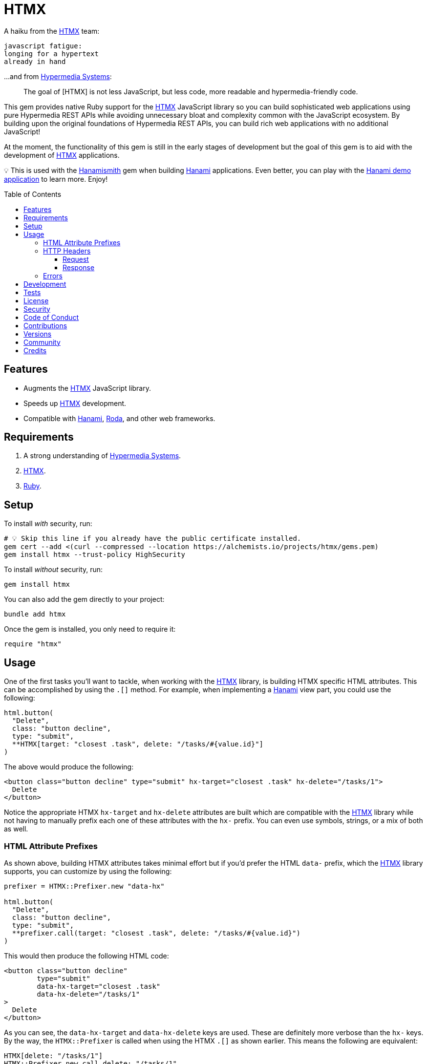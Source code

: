 :toc: macro
:toclevels: 5
:figure-caption!:

:htmx_link: link:https://htmx.org[HTMX]
:hypermedia_systems_link: link:https://hypermedia.systems[Hypermedia Systems]
:hanami_link: link:https://hanamirb.org[Hanami]
:roda_link: link:http://roda.jeremyevans.net[Roda]
:data_link: link:https://alchemists.io/articles/ruby_data[Data]
:hanamismith_link: link:https://alchemists.io/projects/hanamismith[Hanamismith]

= HTMX

A haiku from the {htmx_link} team:

....
javascript fatigue:
longing for a hypertext
already in hand
....

...and from {hypermedia_systems_link}:

____
The goal of [HTMX] is not less JavaScript, but less code, more readable and hypermedia-friendly code.
____


This gem provides native Ruby support for the {htmx_link} JavaScript library so you can build sophisticated web applications using pure Hypermedia REST APIs while avoiding unnecessary bloat and complexity common with the JavaScript ecosystem. By building upon the original foundations of Hypermedia REST APIs, you can build rich web applications with no additional JavaScript!

At the moment, the functionality of this gem is still in the early stages of development but the goal of this gem is to aid with the development of {htmx_link} applications.

💡 This is used with the {hanamismith_link} gem when building {hanami_link} applications. Even better, you can play with the link:https://github.com/bkuhlmann/hemo[Hanami demo application] to learn more. Enjoy!

toc::[]

== Features

- Augments the {htmx_link} JavaScript library.
- Speeds up {htmx_link} development.
- Compatible with {hanami_link}, {roda_link}, and other web frameworks.

== Requirements

. A strong understanding of {hypermedia_systems_link}.
. {htmx_link}.
. link:https://www.ruby-lang.org[Ruby].

== Setup

To install _with_ security, run:

[source,bash]
----
# 💡 Skip this line if you already have the public certificate installed.
gem cert --add <(curl --compressed --location https://alchemists.io/projects/htmx/gems.pem)
gem install htmx --trust-policy HighSecurity
----

To install _without_ security, run:

[source,bash]
----
gem install htmx
----

You can also add the gem directly to your project:

[source,bash]
----
bundle add htmx
----

Once the gem is installed, you only need to require it:

[source,ruby]
----
require "htmx"
----

== Usage

One of the first tasks you'll want to tackle, when working with the {htmx_link} library, is building HTMX specific HTML attributes. This can be accomplished by using the `.[]` method. For example, when implementing a {hanami_link} view part, you could use the following:

[source,ruby]
----
html.button(
  "Delete",
  class: "button decline",
  type: "submit",
  **HTMX[target: "closest .task", delete: "/tasks/#{value.id}"]
)
----

The above would produce the following:

[source,html]
----
<button class="button decline" type="submit" hx-target="closest .task" hx-delete="/tasks/1">
  Delete
</button>
----

Notice the appropriate HTMX `hx-target` and `hx-delete` attributes are built which are compatible with the {htmx_link} library while not having to manually prefix each one of these attributes with the `hx-` prefix. You can even use symbols, strings, or a mix of both as well.

=== HTML Attribute Prefixes

As shown above, building HTMX attributes takes minimal effort but if you'd prefer the HTML `data-` prefix, which the {htmx_link} library supports, you can customize by using the following:

[source,ruby]
----
prefixer = HTMX::Prefixer.new "data-hx"

html.button(
  "Delete",
  class: "button decline",
  type: "submit",
  **prefixer.call(target: "closest .task", delete: "/tasks/#{value.id}")
)
----

This would then produce the following HTML code:

[source,html]
----
<button class="button decline"
        type="submit"
        data-hx-target="closest .task"
        data-hx-delete="/tasks/1"
>
  Delete
</button>
----

As you can see, the `data-hx-target` and `data-hx-delete` keys are used. These are definitely more verbose than the `hx-` keys. By the way, the `HTMX::Prefixer` is called when using the HTMX `.[]` as shown earlier. This means the following are equivalent:

[source,ruby]
----
HTMX[delete: "/tasks/1"]
HTMX::Prefixer.new.call delete: "/tasks/1"
HTMX::Prefixer.new("hx").call delete: "/tasks/1"
----

All three of the above will produce the same output which means you'll most likely want to use the `.[]` method since it has the shortest syntax.

If you attempt to use an unsupported prefix, you'll get an error:

[source,ruby]
----
HTMX::Prefixer.new "bogus"
# Invalid prefix: "bogus". Use: "hx" or "data-hx". (HTMX::Error)
----

=== HTTP Headers

When working with HTTP requests/responses, especially HTTP headers, there are a few objects that can parse and make the data easier to work with. These objects are named accordingly: request and response. Here's how to use them.

==== Request

The request object allows you to obtain an immutable {data_link} object to interact with when parsing link:https://htmx.org/reference/#request_headers[HTMX HTTP request headers]. Example:

[source,ruby]
----
HTMX::Headers::Request.new

# <data HTMX::Headers::Request boosted=nil,
#                              current_url=nil,
#                              history_restore_request=nil,
#                              prompt=nil,
#                              request=nil,
#                              target=nil,
#                              trigger_name=nil,
#                              trigger=nil
# >
----

Notice you get a {data_link} instance where all members have the `HX-` prefix removed while each value defaults to `nil`. Even better -- and more practical -- is you can ask the request object to parse the incoming HTTP headers directly and give you _exactly_ what you need:

[source,ruby]
----
HTMX::Headers::Request.for request.env

# <data HTMX::Headers::Request boosted="true",
#                              current_url="/demo",
#                              history_restore_request=nil,
#                              prompt="Yes",
#                              request="true",
#                              target="demo",
#                              trigger_name="save",
#                              trigger="demo"
# >
----

With the above, the `.for` method plucks out only the HTMX specific headers which may or may not have values. Extra header keys, which are not specific to {htmx_link}, are ignored.

==== Response

The response object allows you to obtain an immutable {data_link} object to interact with when parsing link:https://htmx.org/reference/#response_headers[HTMX HTTP response headers]. Example:

[source,ruby]
----
HTMX::Headers::Response.new

# <data HTMX::Headers::Response location=nil,
#                               push_url=nil,
#                               redirect=nil,
#                               refresh=nil,
#                               replace_url=nil,
#                               reswap=nil,
#                               retarget=nil,
#                               trigger=nil,
#                               trigger_after_settle=nil,
#                               trigger_after_swap=nil
# >
----

Notice you get a {data_link} instance where all members have the `HX-` prefix removed while each value defaults to `nil`. Even better -- and more practical -- is you can ask the response object to parse the incoming HTTP headers directly and give you _exactly_ what you need:

[source,ruby]
----
HTMX::Headers::Response.for response.headers

# <data HTMX::Headers::Response location="/",
#                               push_url="/demo",
#                               redirect="/demo",
#                               refresh="true",
#                               replace_url="/demo",
#                               reswap="none",
#                               retarget=".demo",
#                               trigger="demo",
#                               trigger_after_settle="demo",
#                               trigger_after_swap="demo"
# >
----

With the above, the `.for` method plucks out only the HTMX specific headers which may or may not have values. Extra header keys, which are not specific to {htmx_link}, are ignored.

=== Errors

As you've probably picked up by now, any/all errors issued by this gem will be an instance of the `HTMX::Error` class which inherits from `StandardError`. you can use this classification to catch and deal with these errors in your own implementation as desired.

== Development

To contribute, run:

[source,bash]
----
git clone https://github.com/bkuhlmann/htmx
cd htmx
bin/setup
----

You can also use the IRB console for direct access to all objects:

[source,bash]
----
bin/console
----

== Tests

To test, run:

[source,bash]
----
bin/rake
----

== link:https://alchemists.io/policies/license[License]

== link:https://alchemists.io/policies/security[Security]

== link:https://alchemists.io/policies/code_of_conduct[Code of Conduct]

== link:https://alchemists.io/policies/contributions[Contributions]

== link:https://alchemists.io/projects/htmx/versions[Versions]

== link:https://alchemists.io/community[Community]

== Credits

* Built with link:https://alchemists.io/projects/gemsmith[Gemsmith].
* Engineered by link:https://alchemists.io/team/brooke_kuhlmann[Brooke Kuhlmann].
